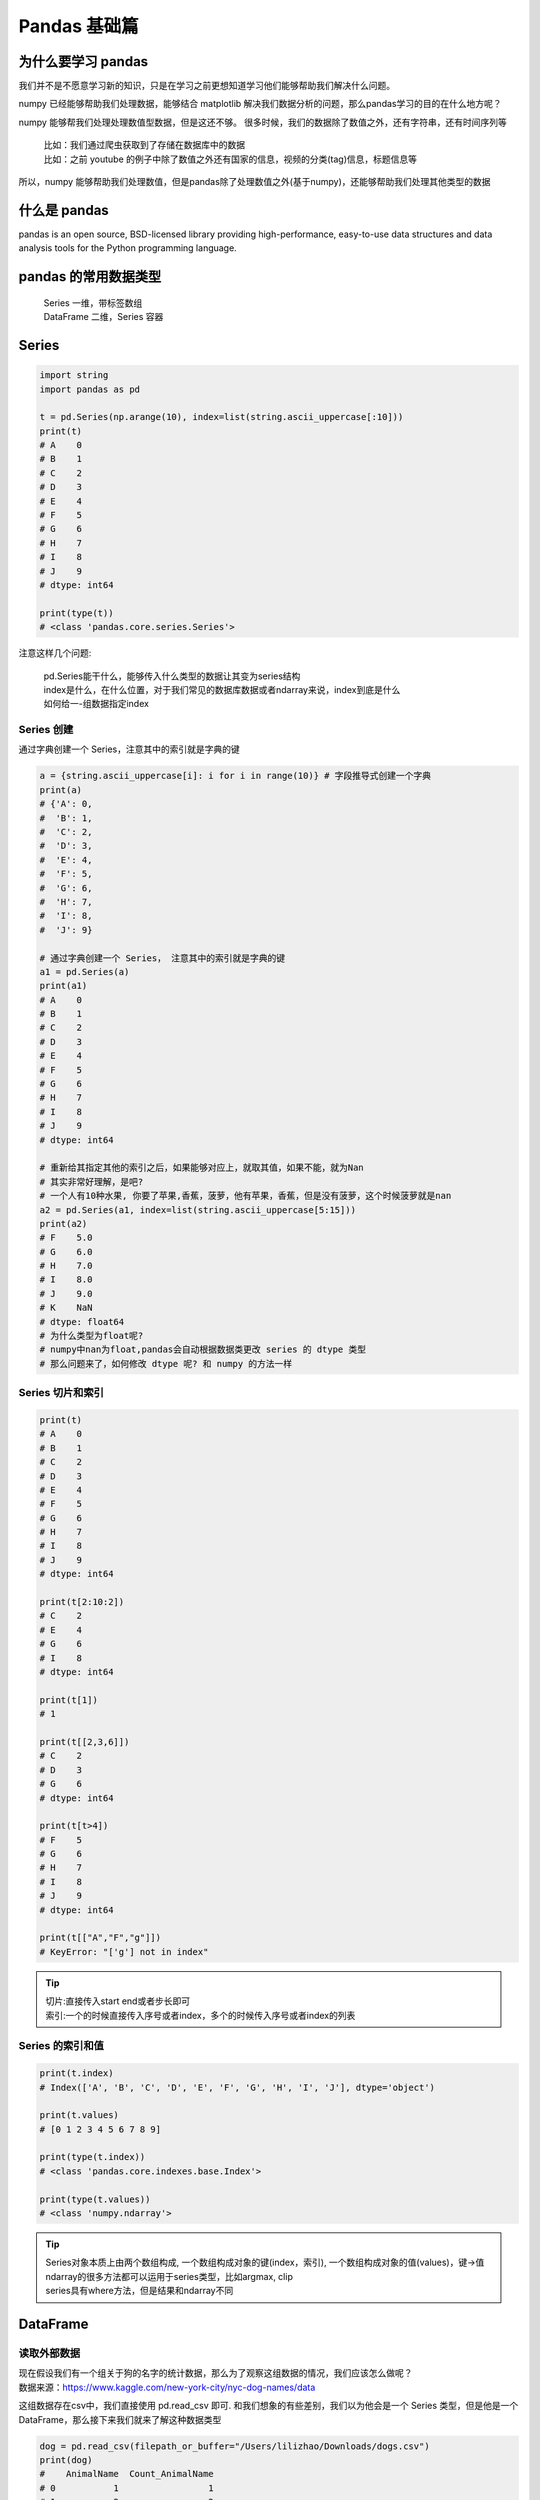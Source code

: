 Pandas 基础篇
##################################################################################

为什么要学习 pandas
**********************************************************************************

我们并不是不愿意学习新的知识，只是在学习之前更想知道学习他们能够帮助我们解决什么问题。

numpy 已经能够帮助我们处理数据，能够结合 matplotlib 解决我们数据分析的问题，那么pandas学习的目的在什么地方呢？
 
numpy 能够帮我们处理处理数值型数据，但是这还不够。 很多时候，我们的数据除了数值之外，还有字符串，还有时间序列等

	| 比如：我们通过爬虫获取到了存储在数据库中的数据
	| 比如：之前 youtube 的例子中除了数值之外还有国家的信息，视频的分类(tag)信息，标题信息等

所以，numpy 能够帮助我们处理数值，但是pandas除了处理数值之外(基于numpy)，还能够帮助我们处理其他类型的数据

什么是 pandas
**********************************************************************************

pandas is an open source, BSD-licensed library providing high-performance, easy-to-use data structures and data analysis tools for the Python programming language.

pandas 的常用数据类型
**********************************************************************************

	| Series 一维，带标签数组
	| DataFrame 二维，Series 容器

Series
**********************************************************************************

.. code-block:: python

	import string
	import pandas as pd

	t = pd.Series(np.arange(10), index=list(string.ascii_uppercase[:10]))
	print(t)
	# A    0
	# B    1
	# C    2
	# D    3
	# E    4
	# F    5
	# G    6
	# H    7
	# I    8
	# J    9
	# dtype: int64

	print(type(t))
	# <class 'pandas.core.series.Series'>

注意这样几个问题:

	| pd.Series能干什么，能够传入什么类型的数据让其变为series结构
	| index是什么，在什么位置，对于我们常见的数据库数据或者ndarray来说，index到底是什么
	| 如何给一-组数据指定index

Series 创建
==================================================================================

通过字典创建一个 Series，注意其中的索引就是字典的键

.. code-block:: python

	a = {string.ascii_uppercase[i]: i for i in range(10)} # 字段推导式创建一个字典
	print(a)
	# {'A': 0,
	#  'B': 1,
	#  'C': 2,
	#  'D': 3,
	#  'E': 4,
	#  'F': 5,
	#  'G': 6,
	#  'H': 7,
	#  'I': 8,
	#  'J': 9}

	# 通过字典创建一个 Series， 注意其中的索引就是字典的键
	a1 = pd.Series(a)
	print(a1)
	# A    0
	# B    1
	# C    2
	# D    3
	# E    4
	# F    5
	# G    6
	# H    7
	# I    8
	# J    9
	# dtype: int64

	# 重新给其指定其他的索引之后，如果能够对应上，就取其值，如果不能，就为Nan
	# 其实非常好理解，是吧?
	# 一个人有10种水果, 你要了苹果,香蕉，菠萝，他有苹果，香蕉，但是没有菠萝，这个时候菠萝就是nan
	a2 = pd.Series(a1, index=list(string.ascii_uppercase[5:15]))
	print(a2)
	# F    5.0
	# G    6.0
	# H    7.0
	# I    8.0
	# J    9.0
	# K    NaN
	# dtype: float64
	# 为什么类型为float呢?
	# numpy中nan为float,pandas会自动根据数据类更改 series 的 dtype 类型
	# 那么问题来了，如何修改 dtype 呢? 和 numpy 的方法一样

Series 切片和索引
==================================================================================

.. code-block:: python

	print(t)
	# A    0
	# B    1
	# C    2
	# D    3
	# E    4
	# F    5
	# G    6
	# H    7
	# I    8
	# J    9
	# dtype: int64

	print(t[2:10:2])
	# C    2
	# E    4
	# G    6
	# I    8
	# dtype: int64

	print(t[1])
	# 1

	print(t[[2,3,6]])
	# C    2
	# D    3
	# G    6
	# dtype: int64

	print(t[t>4])
	# F    5
	# G    6
	# H    7
	# I    8
	# J    9
	# dtype: int64

	print(t[["A","F","g"]])
	# KeyError: "['g'] not in index"

.. tip::

	| 切片:直接传入start end或者步长即可
	| 索引:一个的时候直接传入序号或者index，多个的时候传入序号或者index的列表

Series 的索引和值
==================================================================================

.. code-block:: python

	print(t.index)
	# Index(['A', 'B', 'C', 'D', 'E', 'F', 'G', 'H', 'I', 'J'], dtype='object')

	print(t.values)
	# [0 1 2 3 4 5 6 7 8 9]

	print(type(t.index))
	# <class 'pandas.core.indexes.base.Index'>

	print(type(t.values))
	# <class 'numpy.ndarray'>

.. tip::

	| Series对象本质上由两个数组构成, 一个数组构成对象的键(index，索引), 一个数组构成对象的值(values)，键->值
	| ndarray的很多方法都可以运用于series类型，比如argmax, clip
	| series具有where方法，但是结果和ndarray不同

DataFrame
**********************************************************************************

读取外部数据
==================================================================================

| 现在假设我们有一个组关于狗的名字的统计数据，那么为了观察这组数据的情况，我们应该怎么做呢？
| 数据来源：https://www.kaggle.com/new-york-city/nyc-dog-names/data

这组数据存在csv中，我们直接使用 pd.read_csv 即可. 和我们想象的有些差别，我们以为他会是一个 Series 类型，但是他是一个 DataFrame，那么接下来我们就来了解这种数据类型

.. code-block:: python

	dog = pd.read_csv(filepath_or_buffer="/Users/lilizhao/Downloads/dogs.csv")
	print(dog)
	#    AnimalName  Count_AnimalName
	# 0           1                 1
	# 1           2                 2
	# 2       40804                 1
	# 3       90201                 1
	# 4       90203                 1
	# 5      102201                 1
	# 6     3010271                 1
	# 7       MARCH                 2
	# 8       APRIL                51
	# 9      AUGUST                14
	# 10   DECEMBER                 4
	# 11     SUNDAY                13
	# 12     MONDAY                 4

	print(type(dog))
	# <class 'pandas.core.frame.DataFrame'>

但是，还有一个问题：对于数据库比如mysql或者mongodb中数据我们如何使用呢？

	| pd.read_sql(sql_sentence,connection)

那么，mongodb 呢？

pandas 之 DataFrame
==================================================================================

.. code-block:: python

	t = pd.DataFrame(np.arange(12).reshape((3,4)))
	print(t)
	   # 0  1   2   3
	# 0  0  1   2   3
	# 1  4  5   6   7
	# 2  8  9  10  11

	t = pd.DataFrame(np.arange(12).reshape((3,4)),index=list(string.ascii_uppercase[:3]),columns=list(string.ascii_uppercase[-4:]))
	print(t)
	   # W  X   Y   Z
	# A  0  1   2   3
	# B  4  5   6   7
	# C  8  9  10  11

| DataFrame 对象既有行索引，又有列索引
| 行索引，表明不同行，横向索引，叫index，0轴，axis=0
| 列索引，表名不同列，纵向索引，叫columns，1轴，axis=1

那么问题来了：

| DataFrame 和 Series有什么关系呢？
| Series 能够传入字典，那么 DataFrame 能够传入字典作为数据么？那么 mongodb 的数据是不是也可以这样传入呢？
| 对于一个 dataframe 类型，既有行索引，又有列索引，我们能够对他做什么操作呢

和一个 ndarray 一样，我们通过 shape，ndim，dtype 了解这个ndarray的基本信息，那么对于DataFrame我们有什么方法了解呢

* DataFrame 的基础属性

	| df.shape #行数列数
	| df.dtypes #列数据类型
	| df.ndim #数据维度
	| df.index #行索引
	| df.columns #列索引
	| df.values #对象值，二维ndarray数组

* DataFrame 整体情况查询

	| df.head(3) #显示头部几行，默认5行
	| df.tail(3) #显示末尾几行，默认5行
	| df.info() #相关信息概览:行数，列数，列索引，列非空值个数，列类型，列类型，内存占用
	| df.describe() #快速综合统计结果:计数，均值，标准差，最大值，四分位数，最小值

排序
==================================================================================

| 那么回到之前我们读取的狗名字统计的数据上，我们尝试一下刚刚的方法
| 那么问题来了：很多同学肯定想知道使用次数最高的前几个名字是什么呢？

	| df.sort_values(by="Count_AnimalName",ascending=False)

那么问题又来了：如果我的数据有10列，我想按照其中的第1，第3，第8列排序，怎么办？(看ipythpn的帮助文档)

.. code-block:: python

	dog_sorted = dog.sort_values(by="Count_AnimalName",ascending=False)
	print(dog_sorted)
	   # AnimalName  Count_AnimalName
	# 8       APRIL                51
	# 9      AUGUST                14
	# 11     SUNDAY                13
	# 10   DECEMBER                 4
	# 12     MONDAY                 4
	# 1           2                 2
	# 7       MARCH                 2
	# 0           1                 1
	# 2       40804                 1
	# 3       90201                 1
	# 4       90203                 1
	# 5      102201                 1
	# 6     3010271                 1

取行或者列
==================================================================================

刚刚知道了如何给数据按照某一行或者列排序，那么现在我们想单独研究使用次数前100的数据，应该如何做？

	| df_sorted = df.sort_values(by="Count_AnimalName")
	| df_sorted[:100]

那么问题来了：

| 具体要选择某一列该怎么选择呢？df["Count_AnimalName"]
| 要同时选择行和列改怎么办？df[:100]["Count_AnimalName "]

.. code-block:: python

	dog_sorted = dog.sort_values(by="Count_AnimalName",ascending=False)
	print(dog_sorted[:5])
	   # AnimalName  Count_AnimalName
	# 8       APRIL                51
	# 9      AUGUST                14
	# 11     SUNDAY                13
	# 10   DECEMBER                 4
	# 12     MONDAY                 4

	# 选择某一列
	print(dog["AnimalName"])
	# 0            1
	# 1            2
	# 2        40804
	# 3        90201
	# 4        90203
	# 5       102201
	# 6      3010271
	# 7        MARCH
	# 8        APRIL
	# 9       AUGUST
	# 10    DECEMBER
	# 11      SUNDAY
	# 12      MONDAY
	# Name: AnimalName, dtype: ob

	# 同时选择行和列
	print(dog_sorted[:100]["AnimalName"])
	# 8        APRIL
	# 9       AUGUST
	# 11      SUNDAY
	# 10    DECEMBER
	# 12      MONDAY
	# 1            2
	# 7        MARCH
	# 0            1
	# 2        40804
	# 3        90201
	# 4        90203
	# 5       102201
	# 6      3010271
	# Name: AnimalName, dtype: object

pandas 之 loc, iloc
==================================================================================

还有更多的经过 pandas 优化过的选择方式：

	| df.loc 通过标签索引行数据
	| df.iloc 通过位置获取行数据

冒号在 loc 里面是闭合的,即会选择到冒号后面的数据

.. code-block:: python

	t = pd.DataFrame(np.arange(12).reshape((3,4)),index=list(string.ascii_uppercase[:3]),columns=list(string.ascii_uppercase[-4:]))
	print(t)
	   # W  X   Y   Z
	# A  0  1   2   3
	# B  4  5   6   7
	# C  8  9  10  11

	v = t.loc["A",'W']
	print(v)
	# 0

	v = t.loc["A",["W","Z"]]
	print(v)
	# W    0
	# Z    3
	# Name: A, dtype: int64
	print(type(v))
	# <class 'pandas.core.series.Series'>

	# 选择间隔的多行多列
	v = t.loc[["A","C"],["W","Z"]]
	print(v)
	print(type(v))
	print(type(v))
	   # W   Z
	# A  0   3
	# C  8  11
	# <class 'pandas.core.frame.DataFrame'>

	# 冒号在loc里面是闭合的, 即会选择到冒号后面的数据
	v = t.loc["A":"C",["W","Z"]]
	print(v)
	   # W   Z
	# A  0   3
	# B  4   7
	# C  8  11

	v = t.iloc[1:3,[2,3]]
	print(v)
	    # Y   Z
	# B   6   7
	# C  10  11

	# 赋值更改数据的过程
	t.loc["A","Y"] = 100
	print(t)
	   # W  X    Y   Z
	# A  0  1  100   3
	# B  4  5    6   7
	# C  8  9   10  11

	v = t.iloc[1:3,1:3]
	print(v)
	   # X   Y
	# B  5   6
	# C  9  10

	t.iloc[1:2,0:2] = 200
	print(t)
	     # W    X    Y   Z
	# A    0    1  100   3
	# B  200  200    6   7
	# C    8    9   10  11

布尔索引
==================================================================================

回到之前狗的名字的问题上，假如我们想找到所有的使用次数超过 10 的狗的名字，应该怎么选择？

.. code-block:: python

	dog_filter = dog["Count_AnimalName"] > 10
	print(dog_filter)
	# 0     False
	# 1     False
	# 2     False
	# 3     False
	# 4     False
	# 5     False
	# 6     False
	# 7     False
	# 8      True
	# 9      True
	# 10    False
	# 11     True
	# 12    False
	# Name: Count_AnimalName, dtype: bool
	print(type(dog_filter))
	# <class 'pandas.core.series.Series'>

	dog_bgt_10 = dog[dog["Count_AnimalName"] > 10]
	print(dog_bgt_10)
	   # AnimalName  Count_AnimalName
	# 8       APRIL                51
	# 9      AUGUST                14
	# 11     SUNDAY                13

回到之前狗的名字的问题上，假如我们想找到所有的使用次数超过 10 并且名字的字符串的长度大于 5 的狗的名字，应该怎么选择？

.. code-block:: python

	dog_filter = dog[(dog["AnimalName"].str.len() > 5) & (dog["Count_AnimalName"] > 10)]
	print(dog_filter)
	# AnimalName  Count_AnimalName
	# 9      AUGUST                14
	# 11     SUNDAY                13

两个问题:

	| 1. & 符号表示什么? 哪有其他的连接符号可以使用么?
	| 2. .str 是什么方法?
	| 注意点:不同的条件之间需要用括号括起来

字符串方法
**********************************************************************************

	| 方法            说明
	| cat.           实现元素级的字符串连接操作，可指定分隔符
	| contains       返回表示各字符串是否含有指定模式的布尔型数组.
	| count          模式的出现次数
	| endswith、startswith.     相当于对各个元素执行x.endswith(pattern)或x.startswith(pattern)
	| findall        计算各字符串的模式列表
	| get            获取各元素的第i个字符
	| join           根据指定的分隔符将Series中各元素的字符串连接起来
	| len.           计算各字符串的长度
	| lower、upper.  转换大小写。相当于对各个元素执行x.lower()或x.upper()
	| match          根据指定的正则表达式对各个元素执行re.match
	| pad            在字符串的左边、右边或左右两边添加空白符
	| center         相当于pad(side='both')
	| repeat         重复值。例如，s.str.repeat(3)相当 于对各个字符串执行x*3 
	| replace        用指定字符串替换找到的模式
	| slice          对Series中的各个字符串进行子串截取
	| split          根据分隔符或正则表达式对字符串进行拆分
	| strip、rstrip、 lstrip   去除空白符，包括换行符。相当于对各个元素执行x.strip(). x.rstrip()、x.Istrip()

缺失数据的处理
**********************************************************************************

观察下面这组数据

.. code-block:: python

	t = pd.DataFrame(np.arange(24).reshape((4,6)),index=list(string.ascii_uppercase[:4]),columns=list(string.ascii_uppercase[-6:]))
	print(t)
	    # U   V   W   X   Y   Z
	# A   0   1   2   3   4   5
	# B   6   7   8   9  10  11
	# C  12  13  14  15  16  17
	# D  18  19  20  21  22  23

	t.loc["A","U"] = np.nan
	t.loc["A","Z"] = np.nan
	t.loc["B","Y"] = 0
	t.loc["D","W"] = np.nan
	print(t)
	      # U   V     W   X   Y     Z
	# A   NaN   1   2.0   3   4   NaN
	# B   6.0   7   8.0   9   0  11.0
	# C  12.0  13  14.0  15  16  17.0
	# D  18.0  19   NaN  21  22  23.0

数据缺失通常有两种情况：

	| 一种就是空，None 等，在 pandas 是 NaN(和 np.nan 一样)
	| 另一种是我们让其为0，蓝色框中

对于 NaN 的数据，在 numpy 中是如何处理的？在 pandas 中我们处理起来非常容易. 判断数据是否为 NaN：pd.isnull(df),pd.notnull(df)

	| 处理方式 1：删除 NaN 所在的行列 dropna (axis=0, how='any', inplace=False)
	| 处理方式 2：填充数据，t.fillna(t.mean()),t.fiallna(t.median()),t.fillna(0)

.. code-block:: python

	t1 = t.dropna(axis=0, how='any', inplace=False)
	print(t1)
	      # U   V     W   X   Y     Z
	# B   6.0   7   8.0   9   0  11.0
	# C  12.0  13  14.0  15  16  17.0

	t2 = t.fillna(t.mean());
	print(t2)
	      # U   V     W   X   Y     Z
	# A  12.0   1   2.0   3   4  17.0
	# B   6.0   7   8.0   9   0  11.0
	# C  12.0  13  14.0  15  16  17.0
	# D  18.0  19   8.0  21  22  23.0

| 处理为 0 的数据：t[t==0]=np.nan
| 当然并不是每次为0的数据都需要处理. 计算平均值等情况，nan是不参与计算的，但是 0 会

.. code-block:: python

	t[t==0]=np.nan
	print(t)
	      # U   V     W   X     Y     Z
	# A   NaN   1   2.0   3   4.0   NaN
	# B   6.0   7   8.0   9   NaN  11.0
	# C  12.0  13  14.0  15  16.0  17.0
	# D  18.0  19   NaN  21  22.0  23.0

pandas 常用统计方法
**********************************************************************************

| 假设现在我们有一组从 2006 年到 2016 年 1000 部最流行的电影数据，我们想知道这些电影数据中评分的平均分，导演的人数等信息，我们应该怎么获取？
| 
| 数据来源：https://www.kaggle.com/damianpanek/sunday-eda/data

.. code-block:: python

	df = pd.read_csv(filepath_or_buffer="/Users/lilizhao/Downloads/IMDB-Movie-Data.csv")
	# print(df)

	# 评分的平均分
	rating_mean = df["Rating"].mean()
	print(rating_mean)
	# 6.723200000000003

	# 导演的人员
	temp_list = df["Actors"].str.split(",").tolist()
	nums = set([i for j in temp_list for i in j])
	print(len(nums))
	# 2394

	# 电影时长的最大最小值
	max_runtime = df["Runtime (Minutes)"].max()
	print(max_runtime)
	# 191
	max_runtime_index = df["Runtime (Minutes)"].argmax()
	print(max_runtime_index)
	# 828
	min_runtime = df["Runtime (Minutes)"].min()
	print(min_runtime)
	# 66
	min_runtime_index = df["Runtime (Minutes)"].argmin()
	print(min_runtime_index)
	# 793
	min_runtime_median = df["Runtime (Minutes)"].median()
	print(min_runtime_median)
	# 111.0

数据合并
**********************************************************************************

数据合并之 join
==================================================================================

join: 默认情况下他是把行索引相同的数据合并到一起

.. code-block:: python

	t1 = pd.DataFrame(np.ones((3,4)),index=list(string.ascii_uppercase[:3]),columns=list('1234'))
	print(t1)
	     # 1    2    3    4
	# A  1.0  1.0  1.0  1.0
	# B  1.0  1.0  1.0  1.0
	# C  1.0  1.0  1.0  1.0
	t2 = pd.DataFrame(np.zeros((2,5)),index=list(string.ascii_uppercase[:2]),columns=list(string.ascii_uppercase[-5:]))
	print(t2)
	     # V    W    X    Y    Z
	# A  0.0  0.0  0.0  0.0  0.0
	# B  0.0  0.0  0.0  0.0  0.0

	t3 = t1.join(t2)
	print(t3)
	     # 1    2    3    4    V    W    X    Y    Z
	# A  1.0  1.0  1.0  1.0  0.0  0.0  0.0  0.0  0.0
	# B  1.0  1.0  1.0  1.0  0.0  0.0  0.0  0.0  0.0
	# C  1.0  1.0  1.0  1.0  NaN  NaN  NaN  NaN  NaN

数据合并之 merge
==================================================================================

merge: 按照指定的列把数据按照一定的方式合并到一起

.. code-block:: python

	t1 = pd.DataFrame(np.ones((3,4)),index=list('ABC'),columns=list('MNOP'))
	t1.loc["A","O"] = 'a'
	t1.loc["B","O"] = 'b'
	t1.loc["C","O"] = 'c'
	print(t1)
	     # M    N  O    P
	# A  1.0  1.0  a  1.0
	# B  1.0  1.0  b  1.0
	# C  1.0  1.0  c  1.0

	t2 = pd.DataFrame(np.zeros((2,5)),index=list('AB'),columns=list('VWXYZ'))
	t2.loc["A","X"] = 'c'
	t2.loc["B","X"] = 'd'
	print(t2)
	     # V    W  X    Y    Z
	# A  0.0  0.0  c  0.0  0.0
	# B  0.0  0.0  d  0.0  0.0

	# 默认的合并方式inner，并集
	t3 = t1.merge(t2,left_on='O',right_on='X')
	print(t3)
	     # M    N  O    P    V    W  X    Y    Z
	# 0  1.0  1.0  c  1.0  0.0  0.0  c  0.0  0.0

	t3 = t1.merge(t2,left_on='O',right_on='X',how="inner")
	print(t3)
	     # M    N  O    P    V    W  X    Y    Z
	# 0  1.0  1.0  c  1.0  0.0  0.0  c  0.0  0.0

	# merge outer，交集，NaN补全
	t3 = t1.merge(t2,left_on='O',right_on='X',how="outer")
	print(t3)
	     # M    N    O    P    V    W    X    Y    Z
	# 0  1.0  1.0    a  1.0  NaN  NaN  NaN  NaN  NaN
	# 1  1.0  1.0    b  1.0  NaN  NaN  NaN  NaN  NaN
	# 2  1.0  1.0    c  1.0  0.0  0.0    c  0.0  0.0
	# 3  NaN  NaN  NaN  NaN  0.0  0.0    d  0.0  0.0

	# merge left，左边为准，NaN补全
	t3 = t1.merge(t2,left_on='O',right_on='X',how="left")
	print(t3)
	     # M    N  O    P    V    W    X    Y    Z
	# 0  1.0  1.0  a  1.0  NaN  NaN  NaN  NaN  NaN
	# 1  1.0  1.0  b  1.0  NaN  NaN  NaN  NaN  NaN
	# 2  1.0  1.0  c  1.0  0.0  0.0    c  0.0  0.0

	# merge right，右边为准，NaN补全
	t3 = t1.merge(t2,left_on='O',right_on='X',how="right")
	print(t3)
	     # M    N    O    P    V    W  X    Y    Z
	# 0  1.0  1.0    c  1.0  0.0  0.0  c  0.0  0.0
	# 1  NaN  NaN  NaN  NaN  0.0  0.0  d  0.0  0.0

分组和聚合
**********************************************************************************

现在我们有一组关于全球星巴克店铺的统计数据，如果我想知道美国的星巴克数量和中国的哪个多，或者我想知道中国每个省份星巴克的数量的情况，那么应该怎么办？

| 思路：遍历一遍，每次加1 ？？？
| 数据来源：https://www.kaggle.com/starbucks/store-locations/data

在pandas中类似的分组的操作我们有很简单的方式来完成

	| df.groupby(by="columns_name")

那么问题来了，调用groupby方法之后返回的是什么内容？

	| grouped = df.groupby(by="columns_name")

grouped 是一个DataFrameGroupBy对象，是可迭代的 grouped 中的每一个元素是一个元组. 元组里面是（索引(分组的值)，分组之后的DataFrame）

那么，回到之前的问题：

	| 要统计美国和中国的星巴克的数量，我们应该怎么做？分组之后的每个DataFrame的长度？
	| 长度是一个思路，但是我们有更多的方法(聚合方法)来解决这个问题

.. code-block:: python

	# coding=utf-8
	import pandas as pd
	import numpy as np

	file_path = "./starbucks_store_worldwide.csv"

	df = pd.read_csv(file_path)
	# print(df.head(1))
	# print(df.info())
	# grouped = df.groupby(by="Country")
	# print(grouped)

	#DataFrameGroupBy
	#可以进行遍历
	# for i,j in grouped:
	#     print(i)
	#     print("-"*100)
	#     print(j,type(j))
	#     print("*"*100)
	# df[df["Country"]="US"]
	#调用聚合方法


	# country_count = grouped["Brand"].count()
	# print(country_count["US"])
	# print(country_count["CN"])

	#统计中国每个省店铺的数量
	# china_data = df[df["Country"] =="CN"]
	#
	# grouped = china_data.groupby(by="State/Province").count()["Brand"]
	#
	# print(grouped)

	#数据按照多个条件进行分组,返回Series
	# grouped = df["Brand"].groupby(by=[df["Country"],df["State/Province"]]).count()
	# print(grouped)
	# print(type(grouped))

	#数据按照多个条件进行分组,返回DataFrame
	grouped1 = df[["Brand"]].groupby(by=[df["Country"],df["State/Province"]]).count()
	# grouped2= df.groupby(by=[df["Country"],df["State/Province"]])[["Brand"]].count()
	# grouped3 = df.groupby(by=[df["Country"],df["State/Province"]]).count()[["Brand"]]

	print(grouped1,type(grouped1))
	# print("*"*100)
	# print(grouped2,type(grouped2))
	# print("*"*100)
	#
	# print(grouped3,type(grouped3))

	#索引的方法和属性
	print(grouped1.index)

要统计美国和中国的星巴克的数量，我们应该怎么做？DataFrameGroupBy 对象有很多经过优化的方法

	| 函数名.        说明
	| count.        分组中非NA值的数量
	| sum           非NA值的和
	| mean          非NA值的平均值
	| median        非NA值的算术中位数
	| std、var      无偏(分母为n-1)标准差和方差
	| min、max.     非NA值的最小值和最大值

如果我们需要对国家和省份进行分组统计，应该怎么操作呢？

	| grouped = df.groupby(by=[df["Country"],df["State/Province"]])

很多时候我们只希望对获取分组之后的某一部分数据，或者说我们只希望对某几列数据进行分组，这个时候我们应该怎么办呢？

获取分组之后的某一部分数据：

	| df.groupby(by=["Country","State/Province"])["Country"].count()

对某几列数据进行分组：

	| df["Country"].groupby(by=[df["Country"],df["State/Province"]]).count()

观察结果，由于只选择了一列数据，所以结果是一个Series类型. 如果我想返回一个DataFrame类型呢？

	| t1 = df[["Country"]].groupby(by=[df["Country"],df["State/Province"]]).count()
	| t2 = df.groupby(by=["Country","State/Province"])[["Country"]].count()

以上的两条命令结果一样. 和之前的结果的区别在于当前返回的是一个DataFrame类型

.. code-block:: python

	df = pd.read_csv(filepath_or_buffer="/Users/lilizhao/Downloads/directory.csv")
	# print(df)

	grouped = df.groupby(by="Brand")
	t1 = df[["Country"]].groupby(by=[df["Country"],df["State/Province"]]).count()
	print(t1)
	t2 = df.groupby(by=["Country","State/Province"])[["Country"]].count()
	print(t2)
	                        # Country
	# Country State/Province
	# AD      7                     1
	# AE      AJ                    2
	#         AZ                   48
	#         DU                   82
	#         FU                    2
	# ...                         ...
	# US      WV                   25
	#         WY                   23
	# VN      HN                    6
	#         SG                   19
	# ZA      GT                    3
	# [545 rows x 1 columns]

索引和复合索引
**********************************************************************************

简单的索引操作：

	| 获取 index: df.index
	| 指定 index: df.index = ['x','y']
	| 重新设置 index: df.reindex(list("abcedf"))
	| 指定某一列作为 index: df.set_index("Country",drop=False)
	| 返回index的唯一值: df.set_index("Country").index.unique()

假设 a 为一个 DataFrame, 那么当 a.set_index(["c","d"]) 即设置两个索引的时候是什么样子的结果呢？

.. code-block:: python

	a = pd.DataFrame({'a': range(7), 'b': range(7, 0, -1), 'c': ['one', 'one', 'one', 'two', 'two', 'two', 'two'],
	                  'd': list("hjklmno")})
	print(a)
	   # a  b    c  d
	# 0  0  7  one  h
	# 1  1  6  one  j
	# 2  2  5  one  k
	# 3  3  4  two  l
	# 4  4  3  two  m
	# 5  5  2  two  n
	# 6  6  1  two  o

Series 复合索引
==================================================================================

.. code-block:: python

	a = pd.DataFrame({'a': range(7), 'b': range(7, 0, -1), 'c': ['one', 'one', 'one', 'two', 'two', 'two', 'two'],
	                  'd': list("hjklmno")})
	# print(a)
	   # a  b    c  d
	# 0  0  7  one  h
	# 1  1  6  one  j
	# 2  2  5  one  k
	# 3  3  4  two  l
	# 4  4  3  two  m
	# 5  5  2  two  n
	# 6  6  1  two  o

	X = a.set_index(["c","d"])["a"]
	# print(X)
	# one  h    0
	#      j    1
	#      k    2
	# two  l    3
	#      m    4
	#      n    5
	#      o    6
	# Name: a, dtype: int64

	# print(X["one", "h"])
	# 0

	# 只取索引 h 对应值怎么办？
	x2 = X.swaplevel()
	# print(x2)
	# d  c
	# h  one    0
	# j  one    1
	# k  one    2
	# l  two    3
	# m  two    4
	# n  two    5
	# o  two    6
	# Name: a, dtype: int64

	# level相当于就是复合索引的里外层，交换了level之后，里外交换所以能够直接从h开始取值
	x3 = X.swaplevel()["h"]
	print(x3)
	# c
	# one    0
	# Name: a, dtype: int64

	X.index.levels
	# FrozenList([['one', 'two'], ['h', 'j', 'k', 'l', 'm', 'n', 'o']])

DataFrame 复合索引
==================================================================================

.. code-block:: python

	a = pd.DataFrame({'a': range(7), 'b': range(7, 0, -1), 'c': ['one', 'one', 'one', 'two', 'two', 'two', 'two'],
	                  'd': list("hjklmno")})
	# print(a)
	   # a  b    c  d
	# 0  0  7  one  h
	# 1  1  6  one  j
	# 2  2  5  one  k
	# 3  3  4  two  l
	# 4  4  3  two  m
	# 5  5  2  two  n
	# 6  6  1  two  o

	x = a.set_index(["c","d"])[["a"]]
	print(x)
	       # a
	# c   d
	# one h  0
	#     j  1
	#     k  2
	# two l  3
	#     m  4
	#     n  5
	#     o  6

	x1 = x.loc["one"]
	print(x1)
	  # a
	# d
	# h  0
	# j  1
	# k  2

	x2 = x.loc["one"].loc["h"]
	print(x2)
	# a    0
	# Name: h, dtype: int64

	x2 = x.swaplevel().loc["h"]
	print(x2)
	     # a
	# c
	# one  0

时间序列
**********************************************************************************

| 不管在什么行业，时间序列都是一种非常重要的数据形式，很多统计数据以及数据的规律也都和时间序列有着非常重要的联系
| 而且在 pandas 中处理时间序列是非常简单的

生成一段时间范围
==================================================================================

	| pd.date_range(start=None, end=None, periods=None, freq='D')

| start 和 end 以及 freq 配合能够生成 start 和 end 范围内以频率 freq 的一组时间索引
| start 和 periods 以及 freq 配合能够生成从 start 开始的频率为 freq 的 periods 个时间索引

.. code-block:: python

	date_df = pd.date_range(start="20170101", end="20170924")
	print(date_df)
	# DatetimeIndex(['2017-01-01', '2017-01-02', '2017-01-03', '2017-01-04',
	#                '2017-01-05', '2017-01-06', '2017-01-07', '2017-01-08',
	#                '2017-01-09', '2017-01-10',
	#                ...
	#                '2017-09-15', '2017-09-16', '2017-09-17', '2017-09-18',
	#                '2017-09-19', '2017-09-20', '2017-09-21', '2017-09-22',
	#                '2017-09-23', '2017-09-24'],
	#               dtype='datetime64[ns]', length=267, freq='D')

	date_df = pd.date_range(start="20170101", end="20170924", freq="BM")
	print(date_df)
	# DatetimeIndex(['2017-01-31', '2017-02-28', '2017-03-31', '2017-04-28',
	#                '2017-05-31', '2017-06-30', '2017-07-31', '2017-08-31'],
	#               dtype='datetime64[ns]', freq='BM')

	date_df = pd.date_range(start="20170101", periods=10, freq="WOM-3FRI")
	print(date_df)
	# DatetimeIndex(['2017-01-20', '2017-02-17', '2017-03-17', '2017-04-21',
	#                '2017-05-19', '2017-06-16', '2017-07-21', '2017-08-18',
	#                '2017-09-15', '2017-10-20'],
	#               dtype='datetime64[ns]', freq='WOM-3FRI')

关于频率的更多缩写
==================================================================================

	| 别名             偏移量类型            说明
	| D               Day                 每日历日
	| B               BusinessDay         每工作日
	| H               Hour                每小时
	| T或min           Minute               每分
	| S               Second              每秒
	| L或ms            Milli              每毫秒(即每千分之-秒)
	| ∪                Micro              每微秒(即每百万分之一秒)
	| M                MonthEnd           每月最后一个日历日
	| BM               BusinessMonthEnd   每月最后一个工作日
	| MS               MonthBegin       每月第一个日历日
	| BMS              BusinesMonthBegin.    每月第一个工作日

在 DataFrame 中使用时间序列
==================================================================================

	| index=pd.date_range("20170101",periods=10)
	| df = pd.DataFrame(np.random.rand(10),index=index)

回到最开始的 911 数据的案例中，可以使用 pandas 提供的方法把时间字符串转化为时间序列

	| df["timeStamp"] = pd.to_datetime(df["timeStamp"],format="")

format参数大部分情况下可以不用写，但是对于 pandas 无法格式化的时间字符串，我们可以使用该参数，比如包含中文

现在要统计每个月或者每个季度的次数怎么办呢？

pandas 重采样
==================================================================================

重采样：指的是将时间序列从一个频率转化为另一个频率进行处理的过程，将高频率数据转化为低频率数据为降采样，低频率转化为高频率为升采样

pandas 提供了一个 resample 的方法来帮助实现频率转化

.. code-block:: python

	t = pd.DataFrame(np.random.uniform(10,50,(100,1)), index=pd.date_range("20170101", periods=100))
	print(t)
	                    # 0
	# 2017-01-01  10.090324
	# 2017-01-02  23.513825
	# 2017-01-03  48.455461
	# 2017-01-04  30.263594
	# 2017-01-05  44.193033
	# ...               ...
	# 2017-04-06  25.433594
	# 2017-04-07  37.596630
	# 2017-04-08  45.284358
	# 2017-04-09  10.691855
	# 2017-04-10  38.436495
	# [100 rows x 1 columns]

	t1 = t.resample("M").mean()
	print(t1)
	                    # 0
	# 2017-01-31  29.120454
	# 2017-02-28  28.973526
	# 2017-03-31  29.057836
	# 2017-04-30  31.717965

	t2 = t.resample("10D").count()
	print(t2)
	             # 0
	# 2017-01-01  10
	# 2017-01-11  10
	# 2017-01-21  10
	# 2017-01-31  10
	# 2017-02-10  10
	# 2017-02-20  10
	# 2017-03-02  10
	# 2017-03-12  10
	# 2017-03-22  10
	# 2017-04-01  10

	t3 = t.resample("QS-JAN").count()
	print(t3)
	             # 0
	# 2017-01-01  90
	# 2017-04-01  10

PeriodIndex
==================================================================================

之前所学习的DatetimeIndex可以理解为时间戳. 那么现在我们要学习的 PeriodIndex 可以理解为时间段

	| periods = pd.PeriodIndex(year=data["year"],month=data["month"],day=data["day"],hour=data["hour"],freq="H")

那么如果给这个时间段降采样呢？

	| data = df.set_index(periods).resample("10D").mean()









































































